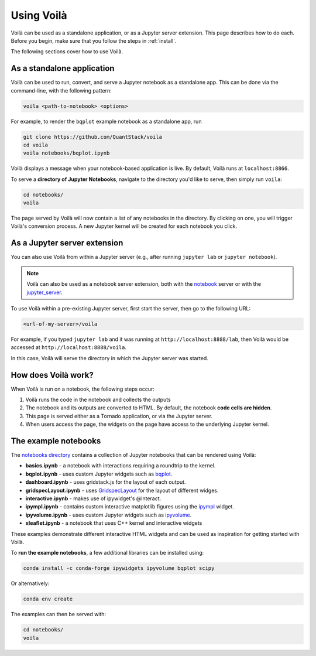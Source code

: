 .. Copyright (c) 2018, Voila Contributors
   Copyright (c) 2018, QuantStack
   
   Distributed under the terms of the BSD 3-Clause License.
   
   The full license is in the file LICENSE, distributed with this software.

.. _using:

===========
Using Voilà
===========

Voilà can be used as a standalone application, or as a Jupyter server
extension. This page describes how to do each. Before you begin, make
sure that you follow the steps in :ref:`install`.

The following sections cover how to use Voilà.

As a standalone application
===========================

Voilà can be used to run, convert, and serve a Jupyter notebook as a
standalone app. This can be done via the command-line, with the following
pattern:

.. code-block:: bash

   voila <path-to-notebook> <options>

For example, to render the ``bqplot`` example notebook as a standalone app, run

.. code-block:: bash

   git clone https://github.com/QuantStack/voila
   cd voila
   voila notebooks/bqplot.ipynb

Voilà displays a message when your notebook-based application is live.
By default, Voilà runs at ``localhost:8866``.

To serve a **directory of Jupyter Notebooks**, navigate to the directory
you'd like to serve, then simply run ``voila``:

.. code-block:: bash

   cd notebooks/
   voila

The page served by Voilà will now contain a list of any notebooks in the
directory. By clicking on one, you will trigger Voilà's conversion process.
A new Jupyter kernel will be created for each notebook you click.

As a Jupyter server extension
=============================

You can also use Voilà from within a Jupyter server (e.g., after running
``jupyter lab`` or ``jupyter notebook``).

.. note::

   Voilà can also be used as a notebook server extension, both with the
   `notebook <https://github.com/jupyter/notebook>`_ server or with the
   `jupyter_server <https://github.com/jupyter/jupyter_server>`_.

To use Voilà within a pre-existing Jupyter server, first start the server,
then go to the following URL:

.. code-block:: bash

   <url-of-my-server>/voila

For example, if you typed ``jupyter lab`` and it was running at
``http://localhost:8888/lab``, then Voilà would be accessed at
``http://localhost:8888/voila``.

In this case, Voilà will serve the directory in which the Jupyter
server was started.

How does Voilà work?
====================

When Voilà is run on a notebook, the following steps occur:

#. Voilà runs the code in the notebook and collects the outputs
#. The notebook and its outputs are converted to HTML. By default,
   the notebook **code cells are hidden**.
#. This page is served either as a Tornado application, or via the
   Jupyter server.
#. When users access the page, the widgets on the page have access to
   the underlying Jupyter kernel.

The example notebooks
=====================

The `notebooks directory <https://github.com/voila-dashboards/voila/tree/master/notebooks>`__
contains a collection of Jupyter notebooks that can be rendered using Voilà:

* **basics.ipynb** - a notebook with interactions requiring a roundtrip to the kernel.
* **bqplot.ipynb** - uses custom Jupyter widgets such as
  `bqplot <https://github.com/bloomberg/bqplot>`__.
* **dashboard.ipynb** - uses gridstack.js for the layout of each output.
* **gridspecLayout.ipynb** - uses
  `GridspecLayout <https://ipywidgets.readthedocs.io/en/latest/examples/Layout%20Templates.html#Grid-layout>`__
  for the layout of different widges.
* **interactive.ipynb** - makes use of ipywidget's @interact.
* **ipympl.ipynb** - contains custom interactive matplotlib figures using the
  `ipympl <https://github.com/matplotlib/jupyter-matplotlib>`__ widget.
* **ipyvolume.ipynb** - uses custom Jupyter widgets such as
  `ipyvolume <https://github.com/maartenbreddels/ipyvolume>`__.
* **xleaflet.ipynb** - a notebook that uses C++ kernel and interactive widgets

These examples demonstrate different interactive HTML widgets and can be used as inspiration
for getting started with Voilà.

To **run the example notebooks**, a few additional libraries can be installed using:

.. code-block:: bash

   conda install -c conda-forge ipywidgets ipyvolume bqplot scipy

Or alternatively:

.. code-block:: bash

   conda env create

The examples can then be served with:

.. code-block:: bash

   cd notebooks/
   voila
